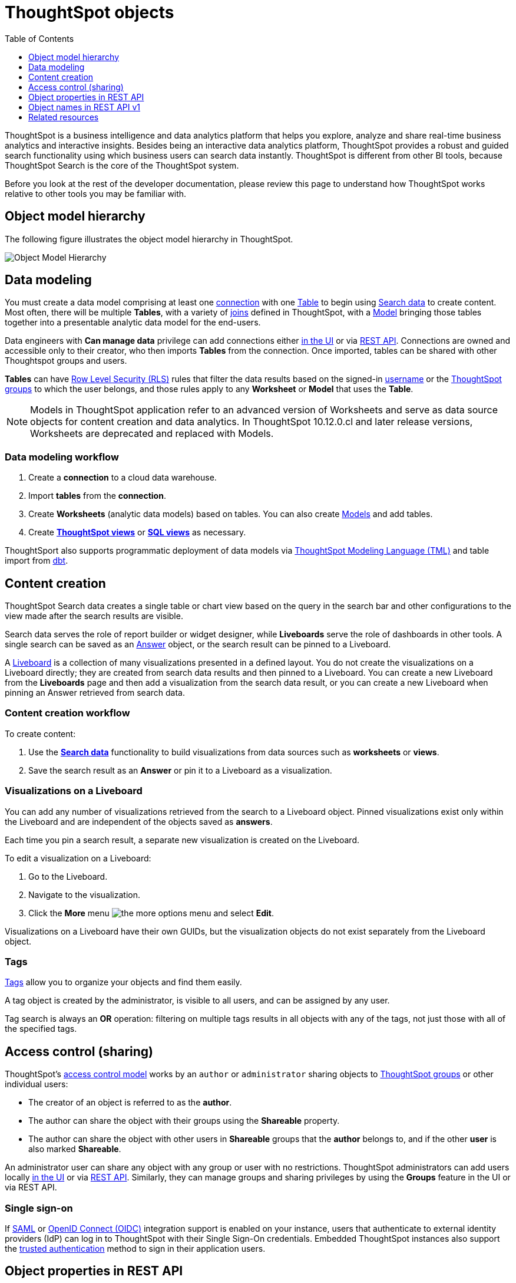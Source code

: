 = ThoughtSpot objects
:toc: true
:toclevels: 1

:page-title: ThoughtSpot objects
:page-pageid: thoughtspot-objects
:page-description:

ThoughtSpot is a business intelligence and data analytics platform that helps you explore, analyze and share real-time business analytics and interactive insights. Besides being an interactive data analytics platform, ThoughtSpot provides a robust and guided search functionality using which business users can search data instantly. ThoughtSpot is different from other BI tools, because ThoughtSpot Search is the core of the ThoughtSpot system.

Before you look at the rest of the developer documentation, please review this page to understand how ThoughtSpot works relative to other tools you may be familiar with.

== Object model hierarchy

The following figure illustrates the object model hierarchy in ThoughtSpot.

image::./images/object_model_hierarchy.png[Object Model Hierarchy]

== Data modeling
You must create a data model comprising at least one link:https://docs.thoughtspot.com/cloud/latest/connections[connection, window=_blank] with one link:https://docs.thoughtspot.com/cloud/latest/connect-data[Table, window=_blank] to begin using link:https://docs.thoughtspot.com/cloud/latest/search-data[Search data, window=_blank] to create content.
Most often, there will be multiple *Tables*, with a variety of link:https://docs.thoughtspot.com/cloud/latest/tables-join[joins, window=_blank] defined in ThoughtSpot, with a link:https://docs.thoughtspot.com/cloud/latest/models[Model, window=_blank] bringing those tables together into a presentable analytic data model for the end-users.

Data engineers with *Can manage data* privilege can add connections either link:https://docs.thoughtspot.com/cloud/latest/connections[in the UI, window=_blank] or via xref:connections.adoc[REST API]. Connections are owned and accessible only to their creator, who then imports *Tables* from the connection. Once imported, tables can be shared with other Thoughtspot groups and users.

*Tables* can have link:https://docs.thoughtspot.com/cloud/latest/security-rls[Row Level Security (RLS), window=_blank] rules that filter the data results based on the signed-in link:https://docs.thoughtspot.com/cloud/latest/user-management[username, window=_blank] or the link:https://docs.thoughtspot.com/cloud/latest/group-management[ThoughtSpot groups, window=_blank] to which the user belongs, and those rules apply to any *Worksheet* or *Model* that uses the *Table*.

[NOTE]
====
Models in ThoughtSpot application refer to an advanced version of Worksheets and serve as data source objects for content creation and data analytics. In ThoughtSpot 10.12.0.cl and later release versions, Worksheets are deprecated and replaced with Models.
====

=== Data modeling workflow
1. Create a *connection* to a cloud data warehouse.
2. Import *tables* from the *connection*.
3. Create *Worksheets* (analytic data models) based on tables. You can also create link:https://docs.thoughtspot.com/cloud/latest/models[Models, window=_blank] and add tables.
4. Create *link:https://docs.thoughtspot.com/cloud/latest/views[ThoughtSpot views, window=_blank]* or *link:https://docs.thoughtspot.com/cloud/latest/sql-views[SQL views, window=_blank]* as necessary.

ThoughtSport also supports programmatic deployment of data models via  link:https://docs.thoughtspot.com/cloud/latest/tml[ThoughtSpot Modeling Language (TML), window=_blank] and table import from link:https://docs.thoughtspot.com/cloud/latest/dbt-integration#integrate[dbt, window=_blank].

== Content creation
ThoughtSpot Search data creates a single table or chart view based on the query in the search bar and other configurations to the view made after the search results are visible.

Search data serves the role of report builder or widget designer, while *Liveboards* serve the role of dashboards in other tools. A single search can be saved as an link:https://docs.thoughtspot.com/cloud/latest/answers[Answer, window=_blank] object, or the search result can be pinned to a Liveboard.

A link:https://docs.thoughtspot.com/cloud/latest/liveboard[Liveboard, window=_blank] is a collection of many visualizations presented in a defined layout. You do not create the visualizations on a Liveboard directly; they are created from search data results and then pinned to a Liveboard. You can create a new Liveboard from the *Liveboards* page and then add a visualization from the search data result, or you can create a new Liveboard when pinning an Answer retrieved from search data.

=== Content creation workflow

To create content:

1. Use the *link:https://docs.thoughtspot.com/cloud/latest/search-data[Search data, window=_blank]* functionality to build visualizations from data sources such as *worksheets* or *views*.
2. Save the search result as an *Answer* or pin it to a Liveboard as a visualization.

=== Visualizations on a Liveboard 
You can add any number of visualizations retrieved from the search to a Liveboard object. Pinned visualizations exist only within the Liveboard and are independent of the objects saved as *answers*.

Each time you pin a search result, a separate new visualization is created on the Liveboard.

To edit a visualization on a Liveboard:

. Go to the Liveboard.
. Navigate to the visualization.
. Click the **More** menu image:./images/icon-more-10px.png[the more options menu] and select *Edit*.

Visualizations on a Liveboard have their own GUIDs, but the visualization objects do not exist separately from the Liveboard object.

=== Tags
link:https://docs.thoughtspot.com/cloud/latest/tags[Tags, window=_blank] allow you to organize your objects and find them easily.

A tag object is created by the administrator, is visible to all users, and can be assigned by any user.

Tag search is always an *OR* operation: filtering on multiple tags results in all objects with any of the tags, not just those with all of the specified tags.

== Access control (sharing)
ThoughtSpot's link:https://docs.thoughtspot.com/cloud/latest/data-security[access control model, window=_blank] works by an `author` or `administrator` sharing objects to link:https://docs.thoughtspot.com/cloud/latest/groups-privileges[ThoughtSpot groups, window=_blank] or other individual users:

* The creator of an object is referred to as the *author*.
* The author can share the object with their groups using the *Shareable* property.
* The author can share the object with other users in *Shareable* groups that the *author* belongs to, and if the other *user* is also marked *Shareable*.

An administrator user can share any object with any group or user with no restrictions. ThoughtSpot administrators can add users locally link:https://docs.thoughtspot.com/cloud/latest/user-management[in the UI, window=_blank] or via xref:user-api.adoc[REST API]. Similarly, they can manage groups and sharing privileges by using the *Groups* feature in the UI or via REST API.

=== Single sign-on
If xref:configure-saml.adoc[SAML] or xref:configure-oidc.adoc[OpenID Connect (OIDC)] integration support is enabled on your instance, users that authenticate to external identity providers (IdP) can log in to ThoughtSpot with their Single Sign-On credentials.
Embedded ThoughtSpot instances also support the xref:trusted-authentication.adoc[trusted authentication] method to sign in their application users.

== Object properties in REST API
The object representations in ThoughtSpot REST API include the following properties:

* `id` +
GUID of the object. Unique within a given ThoughtSpot instance
* `author` +
GUID of the user who created / uploaded the object, or had the object transferred to them.
* `owner` +
GUID representing the relationship between hierarchical objects, For example, a *column* would have the GUID of a *Table* or *Worksheet* as owner.
* `created` +
timestamp of object creation
* `modified` +
timestamp from last time object was modified
* `modifiedBy` +
GUID of the user who last modified the object
* `tags` +
An array of tag objects representing the tags assigned to the object.

== Object names in REST API v1
The object type names in the ThoughtSpot REST API v1 differ from the current names seen in the ThoughtSpot UI. Data objects have both a `type` and a `subtypes` within the REST API, allowing you to request all valid data objects or specify the individual subtype.

The following notation is used in REST API v1 for object types:

* *Answers*: `QUESTION_ANSWER_BOOK`
* *Liveboards*: `PINBOARD_ANSWER_BOOK`
* *Connections*: `DATA_SOURCE`
* *Data objects*: `LOGICAL_TABLE`, with the following subtypes:
** *Tables*: `ONE_TO_ONE_LOGICAL`
** *Worksheets*: `WORKSHEET`
** *Models*: `WORKSHEET`
** *Views*: `AGGR_WORKSHEET`
** *SQL views*: `SQL_VIEW`
** *CSV imported data*: `USER_DEFINED`
* *Joins*: `LOGICAL_RELATIONSHIP`
* *Columns*: `LOGICAL_COLUMN`
* *Tags*: `TAG`
* *Users*: `USER`
* *Groups*: `USER_GROUP`

Column and join objects with their own GUIDs do exist within the ThoughtSpot system, but they are connected to *tables*,  *Worksheets*, *Models*, or other data objects.  Columns and joins can be viewed or modified only within the context of the data object to which they belong.

== Related resources

* link:https://docs.thoughtspot.com/home/[ThoughtSpot product documentation, window=_blank]


